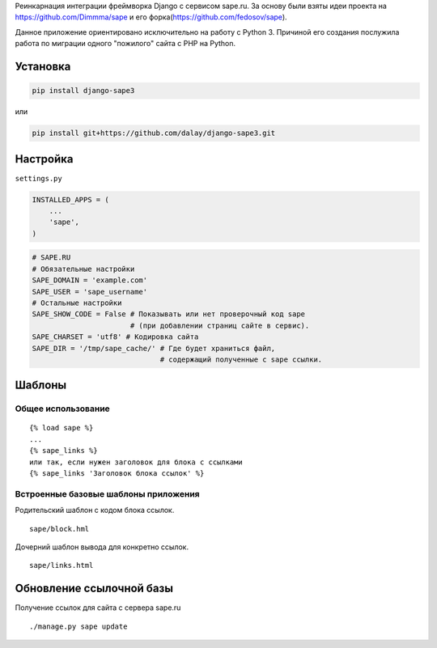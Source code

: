 Реинкарнация интеграции фреймворка Django с сервисом sape.ru. За основу
были взяты идеи проекта на https://github.com/Dimmma/sape и его
форка(https://github.com/fedosov/sape).

Данное приложение ориентировано исключительно на работу с Python 3.
Причиной его создания послужила работа по миграции одного "пожилого"
сайта с PHP на Python.

Установка
---------

.. code:: bash

    pip install django-sape3

или

.. code:: bash

    pip install git+https://github.com/dalay/django-sape3.git

Настройка
---------

``settings.py``

.. code:: python

    INSTALLED_APPS = (
        ...
        'sape',
    )

.. code:: python

    # SAPE.RU
    # Обязательные настройки
    SAPE_DOMAIN = 'example.com'
    SAPE_USER = 'sape_username'
    # Остальные настройки
    SAPE_SHOW_CODE = False # Показывать или нет проверочный код sape
                           # (при добавлении страниц сайте в сервис).
    SAPE_CHARSET = 'utf8' # Кодировка сайта
    SAPE_DIR = '/tmp/sape_cache/' # Где будет храниться файл,
                                  # содержащий полученные с sape ссылки.

Шаблоны
-------

Общее использование
~~~~~~~~~~~~~~~~~~~

::

    {% load sape %}
    ...
    {% sape_links %} 
    или так, если нужен заголовок для блока с ссылками
    {% sape_links 'Заголовок блока ссылок' %} 

Встроенные базовые шаблоны приложения
~~~~~~~~~~~~~~~~~~~~~~~~~~~~~~~~~~~~~

Родительский шаблон с кодом блока ссылок.

::

    sape/block.hml 

Дочерний шаблон вывода для конкретно ссылок.

::

    sape/links.html 

Обновление ссылочной базы
-------------------------

Получение ссылок для сайта с сервера sape.ru

::

    ./manage.py sape update
